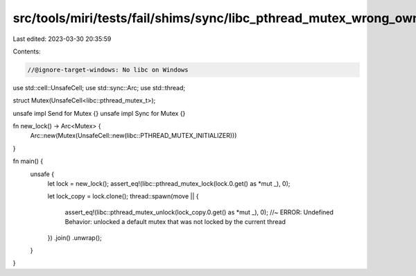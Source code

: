 src/tools/miri/tests/fail/shims/sync/libc_pthread_mutex_wrong_owner.rs
======================================================================

Last edited: 2023-03-30 20:35:59

Contents:

.. code-block:: rs

    //@ignore-target-windows: No libc on Windows

use std::cell::UnsafeCell;
use std::sync::Arc;
use std::thread;

struct Mutex(UnsafeCell<libc::pthread_mutex_t>);

unsafe impl Send for Mutex {}
unsafe impl Sync for Mutex {}

fn new_lock() -> Arc<Mutex> {
    Arc::new(Mutex(UnsafeCell::new(libc::PTHREAD_MUTEX_INITIALIZER)))
}

fn main() {
    unsafe {
        let lock = new_lock();
        assert_eq!(libc::pthread_mutex_lock(lock.0.get() as *mut _), 0);

        let lock_copy = lock.clone();
        thread::spawn(move || {
            assert_eq!(libc::pthread_mutex_unlock(lock_copy.0.get() as *mut _), 0); //~ ERROR: Undefined Behavior: unlocked a default mutex that was not locked by the current thread
        })
        .join()
        .unwrap();
    }
}


